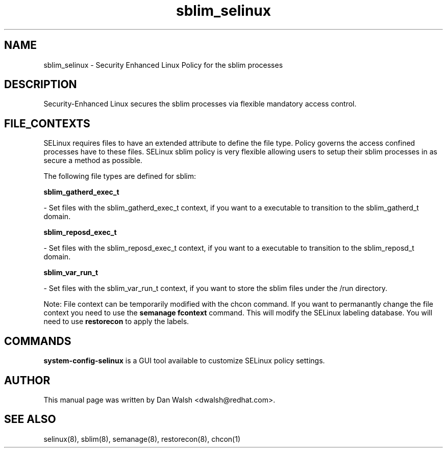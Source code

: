 .TH  "sblim_selinux"  "8"  "16 Feb 2012" "dwalsh@redhat.com" "sblim Selinux Policy documentation"
.SH "NAME"
sblim_selinux \- Security Enhanced Linux Policy for the sblim processes
.SH "DESCRIPTION"

Security-Enhanced Linux secures the sblim processes via flexible mandatory access
control.  
.SH FILE_CONTEXTS
SELinux requires files to have an extended attribute to define the file type. 
Policy governs the access confined processes have to these files. 
SELinux sblim policy is very flexible allowing users to setup their sblim processes in as secure a method as possible.
.PP 
The following file types are defined for sblim:


.EX
.B sblim_gatherd_exec_t 
.EE

- Set files with the sblim_gatherd_exec_t context, if you want to a executable to transition to the sblim_gatherd_t domain.


.EX
.B sblim_reposd_exec_t 
.EE

- Set files with the sblim_reposd_exec_t context, if you want to a executable to transition to the sblim_reposd_t domain.


.EX
.B sblim_var_run_t 
.EE

- Set files with the sblim_var_run_t context, if you want to store the sblim files under the /run directory.

Note: File context can be temporarily modified with the chcon command.  If you want to permanantly change the file context you need to use the 
.B semanage fcontext 
command.  This will modify the SELinux labeling database.  You will need to use
.B restorecon
to apply the labels.

.SH "COMMANDS"

.PP
.B system-config-selinux 
is a GUI tool available to customize SELinux policy settings.

.SH AUTHOR	
This manual page was written by Dan Walsh <dwalsh@redhat.com>.

.SH "SEE ALSO"
selinux(8), sblim(8), semanage(8), restorecon(8), chcon(1)